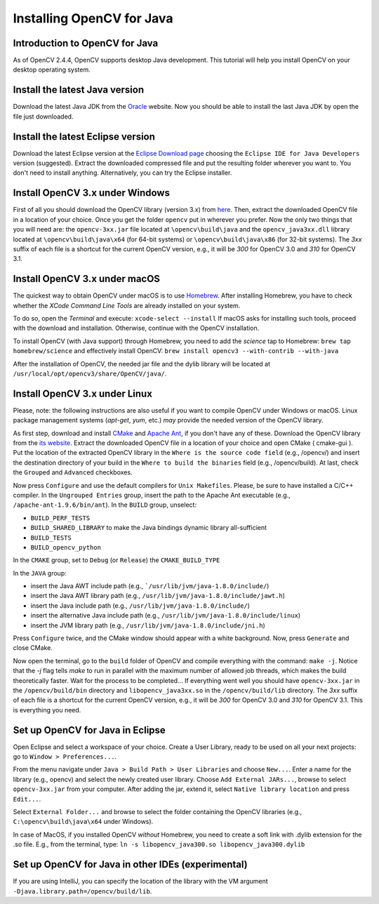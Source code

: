 ==========================
Installing OpenCV for Java
==========================

Introduction to OpenCV for Java
--------------------------------
As of OpenCV 2.4.4, OpenCV supports desktop Java development. This tutorial will help you install OpenCV on your desktop operating system.

Install the latest Java version
--------------------------------
Download the latest Java JDK from the `Oracle <http://www.oracle.com/technetwork/java/javase/downloads/index.html>`_ website. Now you should be able to install the last Java JDK by open the file just downloaded.

Install the latest Eclipse version
-----------------------------------
Download the latest Eclipse version at the `Eclipse Download page <https://www.eclipse.org/downloads/eclipse-packages/>`_ choosing the ``Eclipse IDE for Java Developers`` version (suggested).
Extract the downloaded compressed file and put the resulting folder wherever you want to. You don't need to install anything. Alternatively, you can try the Eclipse installer.

Install OpenCV 3.x under Windows
------------------------------------
First of all you should download the OpenCV library (version 3.x) from `here <http://opencv.org/releases.html>`_.
Then, extract the downloaded OpenCV file in a location of your choice. Once you get the folder ``opencv`` put in wherever you prefer.
Now the only two things that you will need are: the ``opencv-3xx.jar`` file located at ``\opencv\build\java`` and the ``opencv_java3xx.dll`` library located at ``\opencv\build\java\x64`` (for 64-bit systems) or ``\opencv\build\java\x86`` (for 32-bit systems). The `3xx` suffix of each file is a shortcut for the current OpenCV version, e.g., it will be `300` for OpenCV 3.0 and `310` for OpenCV 3.1. 

Install OpenCV 3.x under macOS
---------------------------------
The quickest way to obtain OpenCV under macOS is to use `Homebrew <http://brew.sh>`_. After installing Homebrew, you have to check whether the `XCode Command Line Tools` are already installed on your system.

To do so, open the `Terminal` and execute:
``xcode-select --install``
If macOS asks for installing such tools, proceed with the download and installation. Otherwise, continue with the OpenCV installation.

To install OpenCV (with Java support) through Homebrew, you need to add the *science* tap to Homebrew:
``brew tap homebrew/science``
and effectively install OpenCV:
``brew install opencv3 --with-contrib --with-java``

After the installation of OpenCV, the needed jar file and the dylib library will be located at ``/usr/local/opt/opencv3/share/OpenCV/java/``. 

Install OpenCV 3.x under Linux
---------------------------------
Please, note: the following instructions are also useful if you want to compile OpenCV under Windows or macOS. Linux package management systems (`apt-get`, `yum`, etc.) *may* provide the needed version of the OpenCV library.

As first step, download and install `CMake <http://www.cmake.org/download/>`_ and `Apache Ant <http://ant.apache.org/>`_, if you don't have any of these. Download the OpenCV library from the `its website <http://opencv.org/releases.html>`_.
Extract the downloaded OpenCV file in a location of your choice and open CMake ( cmake-gui ).
Put the location of the extracted OpenCV library in the ``Where is the source code field`` (e.g., /opencv/) and insert the destination directory of your build in the ``Where to build the binaries`` field (e.g., /opencv/build).
At last, check the ``Grouped`` and ``Advanced`` checkboxes.

.. image:: _static/01-00.png

Now press ``Configure`` and use the default compilers for ``Unix Makefiles``. Please, be sure to have installed a C/C++ compiler.
In the ``Ungrouped Entries`` group, insert the path to the Apache Ant executable (e.g., ``/apache-ant-1.9.6/bin/ant``).
In the ``BUILD`` group, unselect:

* ``BUILD_PERF_TESTS``
* ``BUILD_SHARED_LIBRARY`` to make the Java bindings dynamic library all-sufficient
* ``BUILD_TESTS``
* ``BUILD_opencv_python``

In the ``CMAKE`` group, set to ``Debug`` (or ``Release``) the ``CMAKE_BUILD_TYPE``

In the ``JAVA`` group:

* insert the Java AWT include path (e.g., ```/usr/lib/jvm/java-1.8.0/include/``)
* insert the Java AWT library path (e.g., ``/usr/lib/jvm/java-1.8.0/include/jawt.h``)
* insert the Java include path (e.g., ``/usr/lib/jvm/java-1.8.0/include/``)
* insert the alternative Java include path (e.g., ``/usr/lib/jvm/java-1.8.0/include/linux``)
* insert the JVM  library path (e.g., ``/usr/lib/jvm/java-1.8.0/include/jni.h``)

Press ``Configure`` twice, and the CMake window should appear with a white background. Now, press ``Generate`` and close CMake.

.. image:: _static/01 - 01.png

Now open the terminal, go to the ``build`` folder of OpenCV and compile everything with the command: ``make -j``. Notice that the `-j` flag tells `make` to run in parallel with the maximum number of allowed job threads, which makes the build theoretically faster.
Wait for the process to be completed...
If everything went well you should have ``opencv-3xx.jar`` in the ``/opencv/build/bin`` directory and ``libopencv_java3xx.so`` in the ``/opencv/build/lib`` directory. The `3xx` suffix of each file is a shortcut for the current OpenCV version, e.g., it will be `300` for OpenCV 3.0 and `310` for OpenCV 3.1. This is everything you need.

Set up OpenCV for Java in Eclipse
----------------------------------
Open Eclipse and select a workspace of your choice. Create a User Library, ready to be used on all your next projects: go to  ``Window > Preferences...``.

.. image:: _static/01 - 02.png

From the menu navigate under ``Java > Build Path > User Libraries`` and choose ``New...``.
Enter a name for the library (e.g., opencv) and select the newly created user library.
Choose ``Add External JARs...``, browse to select ``opencv-3xx.jar`` from your computer.
After adding the jar, extend it, select ``Native library location`` and press ``Edit...``.

.. image:: _static/01 - 03.png

Select ``External Folder...`` and browse to select the folder containing the OpenCV libraries (e.g., ``C:\opencv\build\java\x64`` under Windows).

In case of MacOS, if you installed OpenCV *without* Homebrew, you need to create a soft link with .dylib extension for the .so file. E.g., from the terminal, type:
``ln -s libopencv_java300.so libopencv_java300.dylib``

Set up OpenCV for Java in other IDEs (experimental)
---------------------------------------------------
If you are using IntelliJ, you can specify the location of the library with the VM argument ``-Djava.library.path=/opencv/build/lib``.
